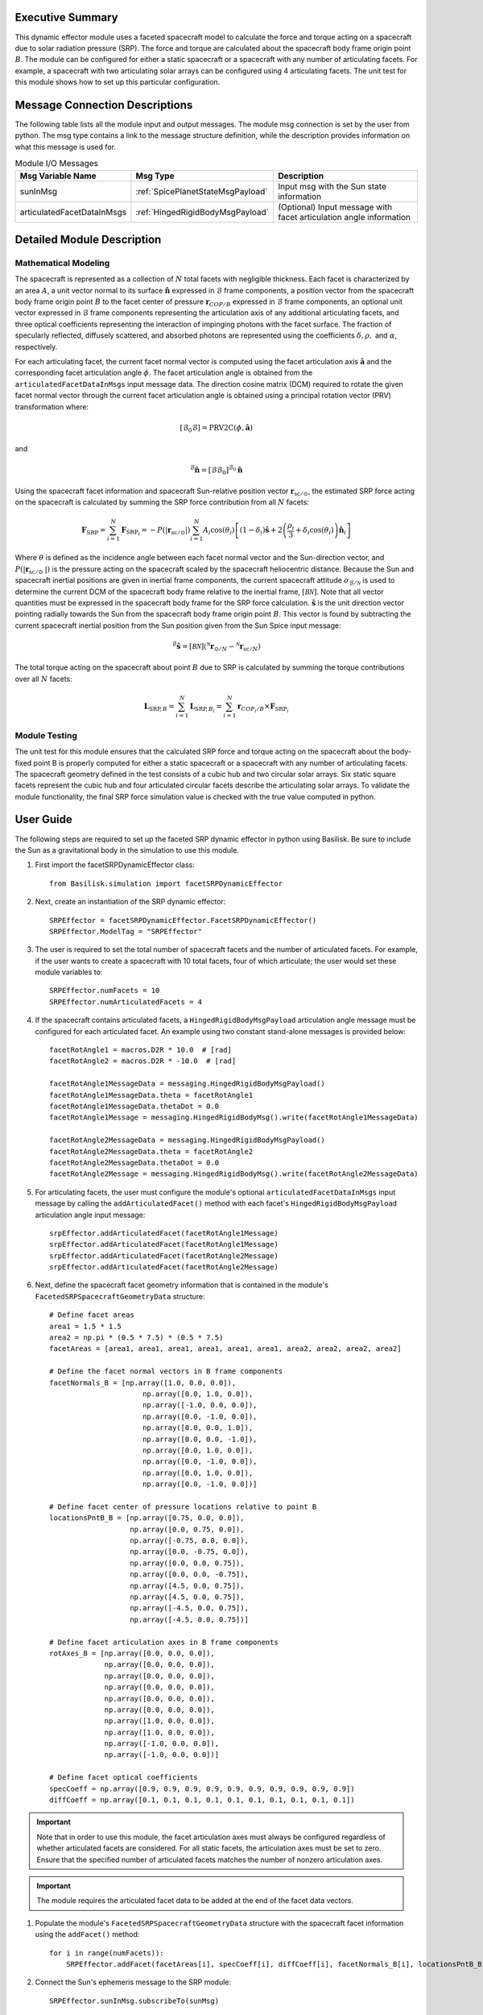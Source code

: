 Executive Summary
-----------------
This dynamic effector module uses a faceted spacecraft model to calculate the force and torque acting on a spacecraft
due to solar radiation pressure (SRP). The force and torque are calculated about the spacecraft body frame origin
point :math:`B`. The module can be configured for either a static spacecraft or a spacecraft with any number of
articulating facets. For example, a spacecraft with two articulating solar arrays can be configured using 4
articulating facets. The unit test for this module shows how to set up this particular configuration.

Message Connection Descriptions
-------------------------------
The following table lists all the module input and output messages.  
The module msg connection is set by the user from python.  
The msg type contains a link to the message structure definition, while the description 
provides information on what this message is used for.

.. list-table:: Module I/O Messages
    :widths: 25 25 50
    :header-rows: 1

    * - Msg Variable Name
      - Msg Type
      - Description
    * - sunInMsg
      - :ref:`SpicePlanetStateMsgPayload`
      - Input msg with the Sun state information
    * - articulatedFacetDataInMsgs
      - :ref:`HingedRigidBodyMsgPayload`
      - (Optional) Input message with facet articulation angle information

Detailed Module Description
---------------------------

Mathematical Modeling
^^^^^^^^^^^^^^^^^^^^^
The spacecraft is represented as a collection of :math:`N` total facets with negligible thickness. Each facet is
characterized by an area :math:`A`, a unit vector normal to its surface :math:`\boldsymbol{\hat{n}}` expressed in
:math:`\mathcal{B}` frame components, a position vector from the spacecraft body frame origin point :math:`B` to the
facet center of pressure :math:`\boldsymbol{r}_{COP/B}` expressed in :math:`\mathcal{B}` frame components,
an optional unit vector expressed in :math:`\mathcal{B}` frame components representing the articulation axis of any
additional articulating facets, and three optical coefficients representing the interaction of impinging photons with
the facet surface. The fraction of specularly reflected, diffusely scattered, and absorbed photons are represented
using the coefficients :math:`\delta, \rho,` and :math:`\alpha`, respectively.

For each articulating facet, the current facet normal vector is computed using the facet articulation axis
:math:`\boldsymbol{\hat{a}}` and the corresponding facet articulation angle :math:`\phi`. The facet articulation
angle is obtained from the ``articulatedFacetDataInMsgs`` input message data. The direction cosine matrix (DCM)
required to rotate the given facet normal vector through the current facet articulation angle is obtained using a
principal rotation vector (PRV) transformation where:

.. math::
    [\mathcal{B}_0\mathcal{B}] = \text{PRV2C}(\phi, \boldsymbol{\hat{a}})

and

.. math::
    {}^\mathcal{B} \boldsymbol{\hat{n}} = [\mathcal{B}\mathcal{B}_0] {}^{\mathcal{B}_0} \boldsymbol{\hat{n}}

Using the spacecraft facet information and spacecraft Sun-relative position vector
:math:`\boldsymbol{r}_{\text{sc} / \odot }`, the estimated SRP force acting on the spacecraft is calculated
by summing the SRP force contribution from all :math:`N` facets:

.. math::
    \boldsymbol{F}_{\text{SRP}} = \sum_{i = 1}^{N} \boldsymbol{F}_{\text{SRP}_i} = -P(|\boldsymbol{r}_{\text{sc} / \odot }|) \sum_{i = 1}^{N} A_i \cos(\theta_i) \left [ (1 - \delta_i) \boldsymbol{\hat{s}} + 2 \left ( \frac{\rho_i}{3} + \delta_i \cos(\theta_i) \right ) \boldsymbol{\hat{n}}_{i}\right ]

Where :math:`\theta` is defined as the incidence angle between each facet normal vector and the
Sun-direction vector, and :math:`P(|\boldsymbol{r}_{\text{sc}/ \odot\ }|)` is the pressure acting on the spacecraft
scaled by the spacecraft heliocentric distance. Because the Sun and spacecraft inertial positions are given in
inertial frame components, the current spacecraft attitude :math:`\sigma_{\mathcal{B} / \mathcal{N}}` is used
to determine the current DCM of the spacecraft body frame relative to the inertial frame, :math:`[\mathcal{BN}]`.
Note that all vector quantities must be expressed in the spacecraft body frame for the SRP force calculation.
:math:`\boldsymbol{\hat{s}}` is the unit direction vector pointing radially towards the Sun from the
spacecraft body frame origin point :math:`B`. This vector is found by subtracting the current spacecraft inertial
position from the Sun position given from the Sun Spice input message:

.. math::
    {}^\mathcal{B} \boldsymbol{\hat{s}} = [\mathcal{BN}] ( {}^\mathcal{N} \boldsymbol{r}_{\odot / N} - {}^\mathcal{N} \boldsymbol{r}_{\text{sc} / N})

The total torque acting on the spacecraft about point :math:`B` due to SRP is calculated by summing the torque
contributions over all :math:`N` facets:

.. math::
    \boldsymbol{L}_{\text{SRP},B} = \sum_{i = 1}^{N} \boldsymbol{L}_{{\text{SRP},B}_i} = \sum_{i = 1}^{N} \boldsymbol{r}_{{COP_i}/B} \times \boldsymbol{F}_{\text{SRP}_i}

Module Testing
^^^^^^^^^^^^^^
The unit test for this module ensures that the calculated SRP force and torque acting on the spacecraft about the
body-fixed point B is properly computed for either a static spacecraft or a spacecraft with any number of articulating
facets. The spacecraft geometry defined in the test consists of a cubic hub and two circular solar arrays.
Six static square facets represent the cubic hub and four articulated circular facets describe the articulating
solar arrays. To validate the module functionality, the final SRP force simulation value is checked with the
true value computed in python.

User Guide
----------
The following steps are required to set up the faceted SRP dynamic effector in python using Basilisk. Be sure to include
the Sun as a gravitational body in the simulation to use this module.

#. First import the facetSRPDynamicEffector class::

    from Basilisk.simulation import facetSRPDynamicEffector

#. Next, create an instantiation of the SRP dynamic effector::

    SRPEffector = facetSRPDynamicEffector.FacetSRPDynamicEffector()
    SRPEffector.ModelTag = "SRPEffector"

#. The user is required to set the total number of spacecraft facets and the number of articulated facets. For example, if the user wants to create a spacecraft with 10 total facets, four of which articulate; the user would set these module variables to::

    SRPEffector.numFacets = 10
    SRPEffector.numArticulatedFacets = 4

#. If the spacecraft contains articulated facets, a ``HingedRigidBodyMsgPayload`` articulation angle message must be configured for each articulated facet. An example using two constant stand-alone messages is provided below::

    facetRotAngle1 = macros.D2R * 10.0  # [rad]
    facetRotAngle2 = macros.D2R * -10.0  # [rad]

    facetRotAngle1MessageData = messaging.HingedRigidBodyMsgPayload()
    facetRotAngle1MessageData.theta = facetRotAngle1
    facetRotAngle1MessageData.thetaDot = 0.0
    facetRotAngle1Message = messaging.HingedRigidBodyMsg().write(facetRotAngle1MessageData)

    facetRotAngle2MessageData = messaging.HingedRigidBodyMsgPayload()
    facetRotAngle2MessageData.theta = facetRotAngle2
    facetRotAngle2MessageData.thetaDot = 0.0
    facetRotAngle2Message = messaging.HingedRigidBodyMsg().write(facetRotAngle2MessageData)


#. For articulating facets, the user must configure the module's optional ``articulatedFacetDataInMsgs`` input message by calling the ``addArticulatedFacet()`` method with each facet's ``HingedRigidBodyMsgPayload`` articulation angle input message::

    srpEffector.addArticulatedFacet(facetRotAngle1Message)
    srpEffector.addArticulatedFacet(facetRotAngle1Message)
    srpEffector.addArticulatedFacet(facetRotAngle2Message)
    srpEffector.addArticulatedFacet(facetRotAngle2Message)

#. Next, define the spacecraft facet geometry information that is contained in the module's ``FacetedSRPSpacecraftGeometryData`` structure::

    # Define facet areas
    area1 = 1.5 * 1.5
    area2 = np.pi * (0.5 * 7.5) * (0.5 * 7.5)
    facetAreas = [area1, area1, area1, area1, area1, area1, area2, area2, area2, area2]

    # Define the facet normal vectors in B frame components
    facetNormals_B = [np.array([1.0, 0.0, 0.0]),
                          np.array([0.0, 1.0, 0.0]),
                          np.array([-1.0, 0.0, 0.0]),
                          np.array([0.0, -1.0, 0.0]),
                          np.array([0.0, 0.0, 1.0]),
                          np.array([0.0, 0.0, -1.0]),
                          np.array([0.0, 1.0, 0.0]),
                          np.array([0.0, -1.0, 0.0]),
                          np.array([0.0, 1.0, 0.0]),
                          np.array([0.0, -1.0, 0.0])]

    # Define facet center of pressure locations relative to point B
    locationsPntB_B = [np.array([0.75, 0.0, 0.0]),
                       np.array([0.0, 0.75, 0.0]),
                       np.array([-0.75, 0.0, 0.0]),
                       np.array([0.0, -0.75, 0.0]),
                       np.array([0.0, 0.0, 0.75]),
                       np.array([0.0, 0.0, -0.75]),
                       np.array([4.5, 0.0, 0.75]),
                       np.array([4.5, 0.0, 0.75]),
                       np.array([-4.5, 0.0, 0.75]),
                       np.array([-4.5, 0.0, 0.75])]

    # Define facet articulation axes in B frame components
    rotAxes_B = [np.array([0.0, 0.0, 0.0]),
                 np.array([0.0, 0.0, 0.0]),
                 np.array([0.0, 0.0, 0.0]),
                 np.array([0.0, 0.0, 0.0]),
                 np.array([0.0, 0.0, 0.0]),
                 np.array([0.0, 0.0, 0.0]),
                 np.array([1.0, 0.0, 0.0]),
                 np.array([1.0, 0.0, 0.0]),
                 np.array([-1.0, 0.0, 0.0]),
                 np.array([-1.0, 0.0, 0.0])]

    # Define facet optical coefficients
    specCoeff = np.array([0.9, 0.9, 0.9, 0.9, 0.9, 0.9, 0.9, 0.9, 0.9, 0.9])
    diffCoeff = np.array([0.1, 0.1, 0.1, 0.1, 0.1, 0.1, 0.1, 0.1, 0.1, 0.1])

.. important::
    Note that in order to use this module, the facet articulation axes must always be configured regardless of whether
    articulated facets are considered. For all static facets, the articulation axes must be set to zero. Ensure that the
    specified number of articulated facets matches the number of nonzero articulation axes.

.. important::
    The module requires the articulated facet data to be added at the end of the facet data vectors.

#. Populate the module's ``FacetedSRPSpacecraftGeometryData`` structure with the spacecraft facet information using the ``addFacet()`` method::

    for i in range(numFacets)):
        SRPEffector.addFacet(facetAreas[i], specCoeff[i], diffCoeff[i], facetNormals_B[i], locationsPntB_B[i], rotAxes_B[i])

#. Connect the Sun's ephemeris message to the SRP module::

    SRPEffector.sunInMsg.subscribeTo(sunMsg)

#. Add the SRP dynamic effector to the spacecraft::

    scObject.addDynamicEffector(SRPEffector)

   See :ref:`spacecraft` documentation on how to set up a spacecraft object.

#. Finally, add the SRP effector module to the task list::

    unitTestSim.AddModelToTask(unitTaskName, SRPEffector)

.. note::
    See the example script :ref:`scenarioSepMomentumManagement`, which illustrates how to set up a spacecraft with articulated panels for SRP calculation.
